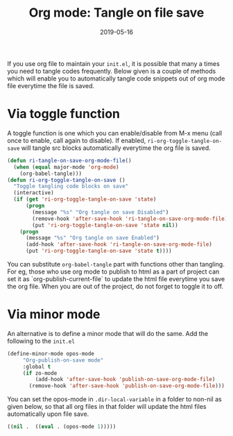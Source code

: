 #+TITLE: Org mode: Tangle on file save
#+DATE: 2019-05-16
#+DRAFT: true
#+tags: ["emacs" "org-mode"]

If you use org file to maintain your =init.el=, it is possible that many a times you need to tangle codes frequently. Below given is a couple of methods which will enable you to automatically tangle code snippets out of org mode file everytime the file is saved. 

* Via toggle function
 A toggle function is one which you can enable/disable from M-x menu (call once to enable, call again to disable). If enabled, =ri-org-toggle-tangle-on-save=  will tangle src blocks automatically everytime the org file is saved.


#+BEGIN_SRC emacs-lisp :tangle no
  (defun ri-tangle-on-save-org-mode-file()
    (when (equal major-mode 'org-mode)
      (org-babel-tangle)))
  (defun ri-org-toggle-tangle-on-save ()
    "Toggle tangling code blocks on save"
    (interactive)
    (if (get 'ri-org-toggle-tangle-on-save 'state)
        (progn
          (message "%s" "Org tangle on save Disabled")
          (remove-hook 'after-save-hook 'ri-tangle-on-save-org-mode-file)
          (put 'ri-org-toggle-tangle-on-save 'state nil))
      (progn
        (message "%s" "Org tangle on save Enabled")
        (add-hook 'after-save-hook 'ri-tangle-on-save-org-mode-file)
        (put 'ri-org-toggle-tangle-on-save 'state t))))

#+END_SRC


You can substitute ~org-babel-tangle~ part with functions other than tangling. For eg, those who use org mode to publish to html as a part of project can set it as `org-publish-current-file` to update the html file everytime you save the  org file. When you are out of the project, do not forget to toggle it to off.

* Via minor mode
An alternative is to define a minor mode that will do the same. Add the following to the =init.el= 
   #+BEGIN_SRC emacs-lisp :tangle no
 (define-minor-mode opos-mode
      "Org-publish-on-save mode"
      :global t
      (if zo-mode
          (add-hook 'after-save-hook 'publish-on-save-org-mode-file)
        (remove-hook 'after-save-hook 'publish-on-save-org-mode-file)))

#+END_SRC
   You can set the opos-mode in =.dir-local-variable= in a folder to non-nil as given below, so that all org files in that folder will update the html files automatically upon file save.

#+BEGIN_SRC emacs-lisp :tangle no 
  ((nil .  ((eval . (opos-mode 1)))))
#+END_SRC
